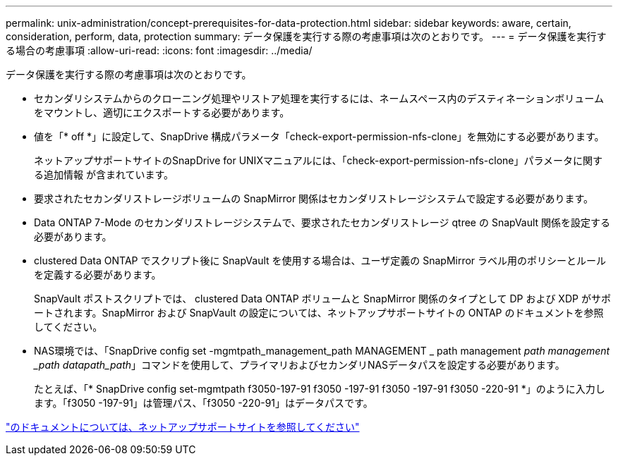 ---
permalink: unix-administration/concept-prerequisites-for-data-protection.html 
sidebar: sidebar 
keywords: aware, certain, consideration, perform, data, protection 
summary: データ保護を実行する際の考慮事項は次のとおりです。 
---
= データ保護を実行する場合の考慮事項
:allow-uri-read: 
:icons: font
:imagesdir: ../media/


[role="lead"]
データ保護を実行する際の考慮事項は次のとおりです。

* セカンダリシステムからのクローニング処理やリストア処理を実行するには、ネームスペース内のデスティネーションボリュームをマウントし、適切にエクスポートする必要があります。
* 値を「* off *」に設定して、SnapDrive 構成パラメータ「check-export-permission-nfs-clone」を無効にする必要があります。
+
ネットアップサポートサイトのSnapDrive for UNIXマニュアルには、「check-export-permission-nfs-clone」パラメータに関する追加情報 が含まれています。

* 要求されたセカンダリストレージボリュームの SnapMirror 関係はセカンダリストレージシステムで設定する必要があります。
* Data ONTAP 7-Mode のセカンダリストレージシステムで、要求されたセカンダリストレージ qtree の SnapVault 関係を設定する必要があります。
* clustered Data ONTAP でスクリプト後に SnapVault を使用する場合は、ユーザ定義の SnapMirror ラベル用のポリシーとルールを定義する必要があります。
+
SnapVault ポストスクリプトでは、 clustered Data ONTAP ボリュームと SnapMirror 関係のタイプとして DP および XDP がサポートされます。SnapMirror および SnapVault の設定については、ネットアップサポートサイトの ONTAP のドキュメントを参照してください。

* NAS環境では、「SnapDrive config set -mgmtpath_management_path MANAGEMENT _ path management _path management _path datapath_path_」コマンドを使用して、プライマリおよびセカンダリNASデータパスを設定する必要があります。
+
たとえば、「* SnapDrive config set-mgmtpath f3050-197-91 f3050 -197-91 f3050 -197-91 f3050 -220-91 *」のように入力します。「f3050 -197-91」は管理パス、「f3050 -220-91」はデータパスです。



http://mysupport.netapp.com/["のドキュメントについては、ネットアップサポートサイトを参照してください"^]
